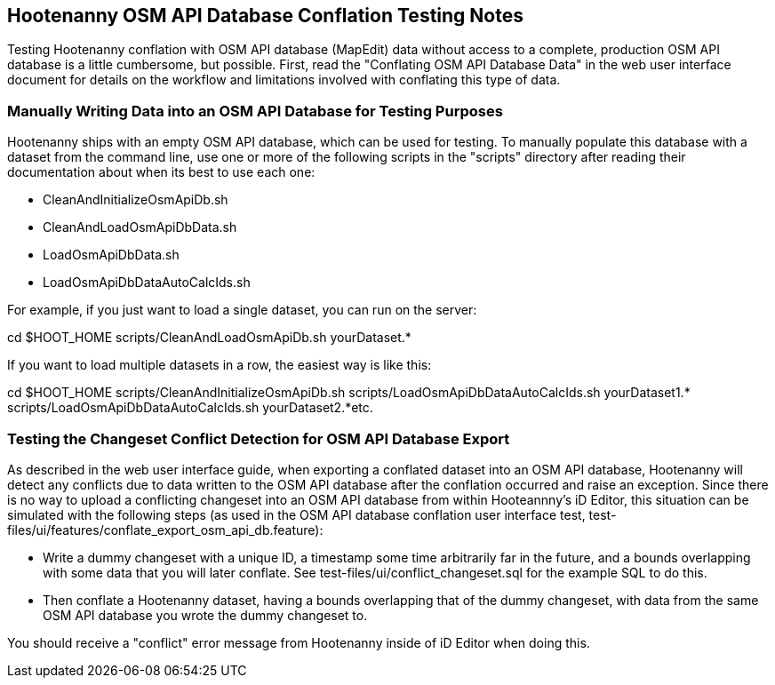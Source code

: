 
== Hootenanny OSM API Database Conflation Testing Notes

Testing Hootenanny conflation with OSM API database (MapEdit) data without access to a complete, production OSM API database is a little 
cumbersome, but possible.  First, read the "Conflating OSM API Database Data" in the web user interface document for details on the workflow and 
limitations involved with conflating this type of data.

=== Manually Writing Data into an OSM API Database for Testing Purposes

Hootenanny ships with an empty OSM API database, which can be used for testing.  To manually populate this database with a dataset from the
command line, use one or more of the following scripts in the "scripts" directory after reading their documentation about when its best to 
use each one:

* CleanAndInitializeOsmApiDb.sh
* CleanAndLoadOsmApiDbData.sh
* LoadOsmApiDbData.sh
* LoadOsmApiDbDataAutoCalcIds.sh

For example, if you just want to load a single dataset, you can run on the server:

cd $HOOT_HOME
scripts/CleanAndLoadOsmApiDb.sh yourDataset.*

If you want to load multiple datasets in a row, the easiest way is like this:

cd $HOOT_HOME
scripts/CleanAndInitializeOsmApiDb.sh
scripts/LoadOsmApiDbDataAutoCalcIds.sh yourDataset1.*
scripts/LoadOsmApiDbDataAutoCalcIds.sh yourDataset2.*​
etc.

=== Testing the Changeset Conflict Detection for OSM API Database Export

As described in the web user interface guide, when exporting a conflated dataset into an OSM API database, Hootenanny will detect any conflicts
due to data written to the OSM API database after the conflation occurred and raise an exception.  Since there is no way to upload a conflicting
changeset into an OSM API database from within Hooteannny's iD Editor, this situation can be simulated with the following steps (as used in 
the OSM API database conflation user interface test, test-files/ui/features/conflate_export_osm_api_db.feature):

* Write a dummy changeset with a unique ID, a timestamp some time arbitrarily far in the future, and a bounds overlapping with some data that 
you will later conflate.  See test-files/ui/conflict_changeset.sql for the example SQL to do this.
* Then conflate a Hootenanny dataset, having a bounds overlapping that of the dummy changeset, with data from the same OSM API database you 
wrote the dummy changeset to.

You should receive a "conflict" error message from Hootenanny inside of iD Editor when doing this.



